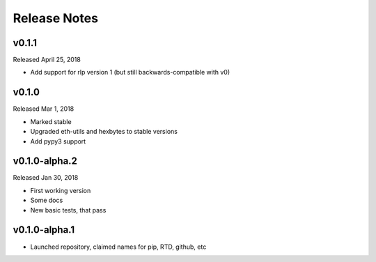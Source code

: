 Release Notes
=============

v0.1.1
--------------

Released April 25, 2018

- Add support for rlp version 1 (but still backwards-compatible with v0)

v0.1.0
--------------

Released Mar 1, 2018

- Marked stable
- Upgraded eth-utils and hexbytes to stable versions
- Add pypy3 support

v0.1.0-alpha.2
--------------

Released Jan 30, 2018

- First working version
- Some docs
- New basic tests, that pass

v0.1.0-alpha.1
--------------

- Launched repository, claimed names for pip, RTD, github, etc
